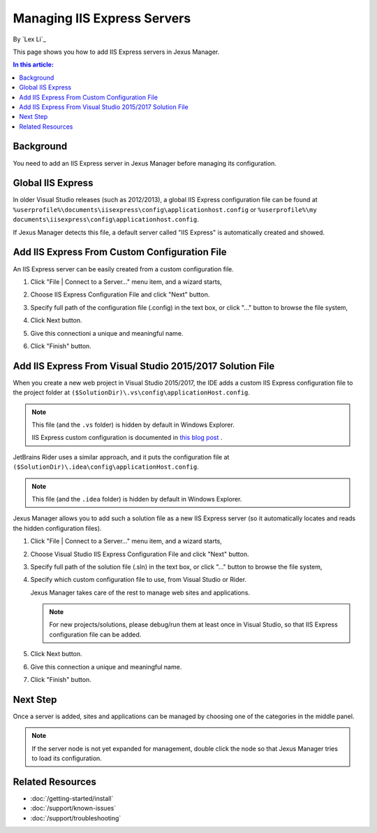 Managing IIS Express Servers
============================

By `Lex Li`_

This page shows you how to add IIS Express servers in Jexus Manager.

.. contents:: In this article:
  :local:
  :depth: 1

Background
----------
You need to add an IIS Express server in Jexus Manager before managing its
configuration.

Global IIS Express
------------------
In older Visual Studio releases (such as 2012/2013), a global IIS Express
configuration file can be found at
``%userprofile%\documents\iisexpress\config\applicationhost.config`` or
``%userprofile%\my documents\iisexpress\config\applicationhost.config``.

If Jexus Manager detects this file, a default server called "IIS Express" is
automatically created and showed.

Add IIS Express From Custom Configuration File
----------------------------------------------
An IIS Express server can be easily created from a custom configuration file.

#. Click "File | Connect to a Server…" menu item, and a wizard starts,

   .. image:: _static/add_server_types.png

#. Choose IIS Express Configuration File and click "Next" button.

#. Specify full path of the configuration file (.config) in the text box, or
   click "..." button to browse the file system,

   .. image:: _static/add_server_iis_express_file.png

#. Click Next button.

#. Give this connectioni a unique and meaningful name.

   .. image:: _static/add_server_name.png

#. Click "Finish" button.

Add IIS Express From Visual Studio 2015/2017 Solution File
----------------------------------------------------------
When you create a new web project in Visual Studio 2015/2017, the IDE adds a
custom IIS Express configuration file to the project folder at
``($SolutionDir)\.vs\config\applicationHost.config``.

.. note:: This file (and the ``.vs`` folder) is hidden by default in Windows
   Explorer.

   IIS Express custom configuration is documented in `this blog post <https://blogs.msdn.com/b/webdev/archive/2015/04/29/new-asp-net-features-and-fixes-in-visual-studio-2015-rc.aspx>`_ .

JetBrains Rider uses a similar approach, and it puts the configuration file at
``($SolutionDir)\.idea\config\applicationHost.config``.

.. note:: This file (and the ``.idea`` folder) is hidden by default in Windows
   Explorer.

Jexus Manager allows you to add such a solution file as a new IIS Express
server (so it automatically locates and reads the hidden configuration files).

#. Click "File | Connect to a Server…" menu item, and a wizard starts,

   .. image:: _static/add_server_types.png

#. Choose Visual Studio IIS Express Configuration File and click "Next" button.

#. Specify full path of the solution file (.sln) in the text box, or click
   "..." button to browse the file system,

   .. image:: _static/add_server_vs.png

#. Specify which custom configuration file to use, from Visual Studio or Rider.

   .. image:: _static/rider.png
  
   Jexus Manager takes care of the rest to manage web sites and applications.

   .. note:: For new projects/solutions, please debug/run them at least once
      in Visual Studio, so that IIS Express configuration file can be added.

#. Click Next button.

#. Give this connection a unique and meaningful name.

   .. image:: _static/add_server_name.png

#. Click "Finish" button.

Next Step
---------
Once a server is added, sites and applications can be managed by choosing one
of the categories in the middle panel.

.. image:: /_static/jexus.png

.. note:: If the server node is not yet expanded for management, double click
   the node so that Jexus Manager tries to load its configuration.

Related Resources
-----------------

- :doc:`/getting-started/install`
- :doc:`/support/known-issues`
- :doc:`/support/troubleshooting`
